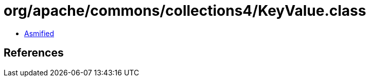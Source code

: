 = org/apache/commons/collections4/KeyValue.class

 - link:KeyValue-asmified.java[Asmified]

== References

